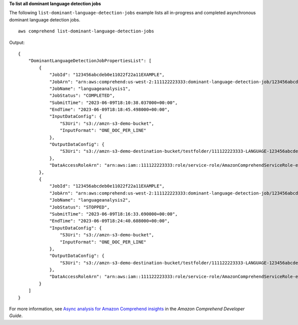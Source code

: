 **To list all dominant language detection jobs**

The following ``list-dominant-language-detection-jobs`` example lists all in-progress and completed asynchronous dominant language detection jobs. ::

    aws comprehend list-dominant-language-detection-jobs

Output::

    {
        "DominantLanguageDetectionJobPropertiesList": [
            {
                "JobId": "123456abcdeb0e11022f22a11EXAMPLE",
                "JobArn": "arn:aws:comprehend:us-west-2:111122223333:dominant-language-detection-job/123456abcdeb0e11022f22a11EXAMPLE",
                "JobName": "languageanalysis1",
                "JobStatus": "COMPLETED",
                "SubmitTime": "2023-06-09T18:10:38.037000+00:00",
                "EndTime": "2023-06-09T18:18:45.498000+00:00",
                "InputDataConfig": {
                    "S3Uri": "s3://amzn-s3-demo-bucket",
                    "InputFormat": "ONE_DOC_PER_LINE"
                },
                "OutputDataConfig": {
                    "S3Uri": "s3://amzn-s3-demo-destination-bucket/testfolder/111122223333-LANGUAGE-123456abcdeb0e11022f22a11EXAMPLE/output/output.tar.gz"
                },
                "DataAccessRoleArn": "arn:aws:iam::111122223333:role/service-role/AmazonComprehendServiceRole-example-role"
            },
            {
                "JobId": "123456abcdeb0e11022f22a11EXAMPLE",
                "JobArn": "arn:aws:comprehend:us-west-2:111122223333:dominant-language-detection-job/123456abcdeb0e11022f22a11EXAMPLE",
                "JobName": "languageanalysis2",
                "JobStatus": "STOPPED",
                "SubmitTime": "2023-06-09T18:16:33.690000+00:00",
                "EndTime": "2023-06-09T18:24:40.608000+00:00",
                "InputDataConfig": {
                    "S3Uri": "s3://amzn-s3-demo-bucket",
                    "InputFormat": "ONE_DOC_PER_LINE"
                },
                "OutputDataConfig": {
                    "S3Uri": "s3://amzn-s3-demo-destination-bucket/testfolder/111122223333-LANGUAGE-123456abcdeb0e11022f22a11EXAMPLE/output/output.tar.gz"
                },
                "DataAccessRoleArn": "arn:aws:iam::111122223333:role/service-role/AmazonComprehendServiceRole-example-role"
            }
        ]
    }

For more information, see `Async analysis for Amazon Comprehend insights <https://docs.aws.amazon.com/comprehend/latest/dg/api-async-insights.html>`__ in the *Amazon Comprehend Developer Guide*.